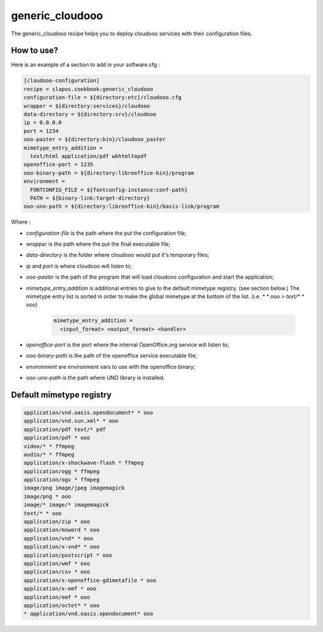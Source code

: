 generic_cloudooo
================

The generic_cloudooo recipe helps you to deploy cloudooo services with their configuration files.


How to use?
-----------

Here is an example of a section to add in your software.cfg :

.. code-block::

  [cloudooo-configuration]
  recipe = slapos.cookbook:generic_cloudooo
  configuration-file = ${directory:etc}/cloudooo.cfg
  wrapper = ${directory:services}/cloudooo
  data-directory = ${directory:srv}/cloudooo
  ip = 0.0.0.0
  port = 1234
  ooo-paster = ${directory:bin}/cloudooo_paster
  mimetype_entry_addition =
    text/html application/pdf wkhtmltopdf
  openoffice-port = 1235
  ooo-binary-path = ${directory:libreoffice-bin}/program
  environment =
    FONTCONFIG_FILE = ${fontconfig-instance:conf-path}
    PATH = ${binary-link:target-directory}
  ooo-uno-path = ${directory:libreoffice-bin}/basis-link/program


Where :

- `configuration-file` is the path where the put the configuration file;
- `wrapper` is the path where the put the final executable file;
- `data-directory` is the folder where cloudooo would put it's temporary files;
- `ip` and `port` is where cloudooo will listen to;
- `ooo-paster` is the path of the program that will load cloudooo configuration
  and start the application;
- `mimetype_entry_addition` is additional entries to give to the default
  mimetype registry. (see section below.) The mimetype entry list is sorted in
  order to make the global mimetype at the bottom of the list.
  (i.e. `* * ooo` > `text/* * ooo`)

    .. code-block::

        mimetype_entry_addition =
          <input_format> <output_format> <handler>

- `openoffice-port` is the port where the internal OpenOffice.org service will
  listen to;
- `ooo-binary-path` is the path of the openoffice service executable file;
- `environment` are environment vars to use with the openoffice binary;
- `ooo-uno-path` is the path where UNO library is installed.


Default mimetype registry
-------------------------

.. code-block::

  application/vnd.oasis.opendocument* * ooo
  application/vnd.sun.xml* * ooo
  application/pdf text/* pdf
  application/pdf * ooo
  video/* * ffmpeg
  audio/* * ffmpeg
  application/x-shockwave-flash * ffmpeg
  application/ogg * ffmpeg
  application/ogv * ffmpeg
  image/png image/jpeg imagemagick
  image/png * ooo
  image/* image/* imagemagick
  text/* * ooo
  application/zip * ooo
  application/msword * ooo
  application/vnd* * ooo
  application/x-vnd* * ooo
  application/postscript * ooo
  application/wmf * ooo
  application/csv * ooo
  application/x-openoffice-gdimetafile * ooo
  application/x-emf * ooo
  application/emf * ooo
  application/octet* * ooo
  * application/vnd.oasis.opendocument* ooo
